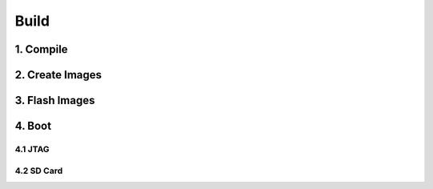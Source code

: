 Build
#####

1. Compile
**********

2. Create Images
****************

3. Flash Images
***************

4. Boot
*******

4.1 JTAG 
========

4.2 SD Card
===========
